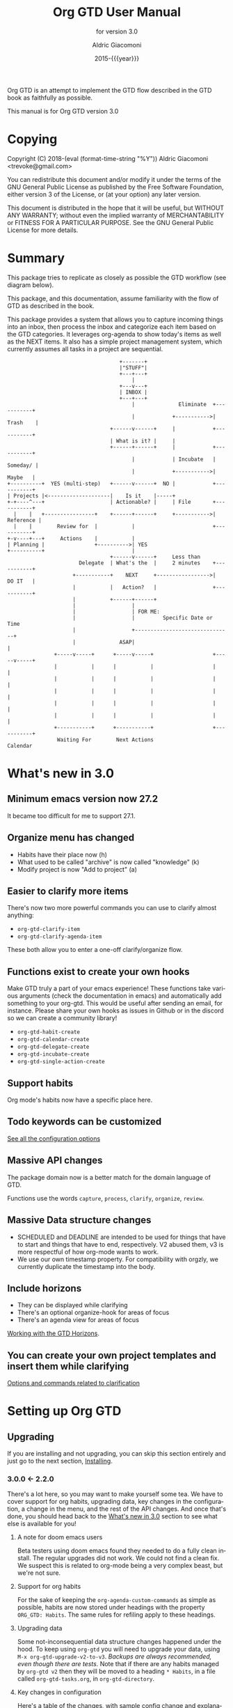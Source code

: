 #+TITLE: Org GTD User Manual
:PREAMBLE:
#+AUTHOR: Aldric Giacomoni
#+EMAIL: trevoke@gmail.com
#+DATE: 2015-{{{year}}}
#+LANGUAGE: en

#+TEXINFO_DIR_CATEGORY: Emacs
#+TEXINFO_DIR_TITLE: Org GTD: (org-gtd)
#+TEXINFO_DIR_DESC: An opinionated GTD flow implemented in org-mode
#+TEXINFO_FILENAME: ../org-gtd.info
#+SUBTITLE: for version 3.0
#+TEXINFO_DEFFN: t
#+OPTIONS: H:3 num:3 toc:2
#+PROPERTY: header-args :eval never
#+MACRO: year (eval (format-time-string "%Y"))

Org GTD is an attempt to implement the GTD flow described in the GTD
book as faithfully as possible.

#+TEXINFO: @noindent
This manual is for Org GTD version 3.0

:END:
* Copying
:PROPERTIES:
:copying:  t
:END:
Copyright (C) 2018-{{{year}}} Aldric Giacomoni <trevoke@gmail.com>

You can redistribute this document and/or modify it under the terms
of the GNU General Public License as published by the Free Software
Foundation, either version 3 of the License, or (at your option) any
later version.

This document is distributed in the hope that it will be useful,
but WITHOUT ANY WARRANTY; without even the implied warranty of
MERCHANTABILITY or FITNESS FOR A PARTICULAR PURPOSE.  See the GNU
General Public License for more details.

* Summary
:PROPERTIES:
:DESCRIPTION: quick intro to GTD
:END:
This package tries to replicate as closely as possible the GTD workflow (see diagram below).

This package, and this documentation, assume familiarity with the flow of GTD as described in the book.

This package provides a system that allows you to capture incoming things into an inbox, then process the inbox and categorize each item based on the GTD categories. It leverages org-agenda to show today's items as well as the NEXT items. It also has a simple project management system, which currently assumes all tasks in a project are sequential.
#+begin_example
                                    +-------+
                                    |"STUFF"|
                                    +---+---+
                                        |
                                    +---v---+
                                    | INBOX |
                                    +---+---+
                                        |              Eliminate  +-----------+
                                        |            +----------->|  Trash    |
                                 +------v------+     |            +-----------+
                                 | What is it? |     |
                                 +------+------+     |            +-----------+
                                        |            | Incubate   |  Someday/ |
                                        |            +----------->|   Maybe   |
+----------+  YES (multi-step)   +------v------+  NO |            +-----------+
| Projects |<--------------------|    Is it    |-----+
+-+----^---+                     | Actionable? |     | File       +-----------+
  |    |   +----------------+    +------+------+     +----------->| Reference |
  |    |        Review for  |           |                         +-----------+
+-v----+---+     Actions    |           |
| Planning |                +---------->| YES
+----------+                            |
                                 +------v------+     Less than
                       Delegate  | What's the  |     2 minutes    +-----------+
                     +-----------+    NEXT     +----------------->|   DO IT   |
                     |           |   Action?   |                  +-----------+
                     |           +------+------+
                     |                  |
                     |                  | FOR ME:
                     |                  |         Specific Date or Time
                     |                  +-------------------------------+
                     |              ASAP|                               |
               +-----v-----+      +-----v-----+                   +-----v-----+
               |           |      |           |                   |           |
               |           |      |           |                   |           |
               |           |      |           |                   |           |
               |           |      |           |                   |           |
               |           |      |           |                   |           |
               +-----------+      +-----------+                   +-----------+
                Waiting For        Next Actions                      Calendar
#+end_example
* What's new in 3.0
:PROPERTIES:
:CUSTOM_ID: new-in-3.0
:END:
** Minimum emacs version now 27.2
It became too difficult for me to support 27.1.
** Organize menu has changed
- Habits have their place now (h)
- What used to be called "archive" is now called "knowledge" (k)
- Modify project is now "Add to project" (a)
** Easier to clarify more items
There's now two more powerful commands you can use to clarify almost anything:
- ~org-gtd-clarify-item~
- ~org-gtd-clarify-agenda-item~

These both allow you to enter a one-off clarify/organize flow.
** Functions exist to create your own hooks
Make GTD truly a part of your emacs experience!
These functions take various arguments (check the documentation in emacs) and automatically add something to your org-gtd. This would be useful after sending an email, for instance.
Please share your own hooks as issues in Github or in the discord so we can create a community library!
- ~org-gtd-habit-create~
- ~org-gtd-calendar-create~
- ~org-gtd-delegate-create~
- ~org-gtd-incubate-create~
- ~org-gtd-single-action-create~
** Support habits
Org mode's habits now have a specific place here.
** Todo keywords can be customized
[[#all-the-levers][See all the configuration options]]
** Massive API changes
The package domain now is a better match for the domain language of GTD.

Functions use the words =capture=, =process=, =clarify=, =organize=, =review=.
** Massive Data structure changes
- SCHEDULED and DEADLINE are intended to be used for things that have to start and things that have to end, respectively. V2 abused them, v3 is more respectful of how org-mode wants to work.
- We use our own timestamp property. For compatibility with orgzly, we currently duplicate the timestamp into the body.
** Include horizons
- They can be displayed while clarifying
- There's an optional organize-hook for areas of focus
- There's an agenda view for areas of focus

[[#working-with-horizons][Working with the GTD Horizons]].
** You can create your own project templates and insert them while clarifying
[[#options-and-behaviors-related-to-clarification-step][Options and commands related to clarification]]

* Setting up Org GTD
** Upgrading
:PROPERTIES:
:DESCRIPTION: How to upgrade your local setup across major versions
:END:
If you are installing and not upgrading, you can skip this section entirely and just go to the next section, [[#Installing][Installing]].
*** 3.0.0 <- 2.2.0
There's a lot here, so you may want to make yourself some tea. We have to cover support for org habits, upgrading data, key changes in the configuration, a change in the menu, and the rest of the API changes. And once that's done, you should head back to the [[#new-in-3.0][What's new in 3.0]] section to see what else is available for you!
**** A note for doom emacs users
Beta testers using doom emacs found they needed to do a fully clean install. The regular upgrades did not work. We could not find a clean fix. We suspect this is related to org-mode being a very complex beast, but we're not sure.
**** Support for org habits
For the sake of keeping the =org-agenda-custom-commands= as simple as possible, habits are now stored under headings with the property ~ORG_GTD: Habits~. The same rules for refiling apply to these headings.
**** Upgrading data
Some not-inconsequential data structure changes happened under the hood. To keep using =org-gtd= you will need to upgrade your data, using ~M-x org-gtd-upgrade-v2-to-v3~.
/Backups are always recommended, even though there are tests./
Note that if there are any habits managed by =org-gtd v2= then they will be moved to a heading ~* Habits~, in a file called =org-gtd-tasks.org=, in =org-gtd-directory=.
**** Key changes in configuration
Here's a table of the changes, with sample config change and explanations afterwards.
| 2.0                            | 3.0                                    |
|--------------------------------+----------------------------------------|
| ~org-gtd-process-mode~         | ~org-gtd-clarify-mode~                 |
| ~org-gtd-process-map~          | ~org-gtd-clarify-map~                  |
| ~org-gtd-choose~               | ~org-gtd-organize~                     |
| ~org-gtd-process-item-hooks~   | ~org-gtd-organize-hooks~               |
| ~org-gtd-capture-templates~    | Now looks like ~org-capture-templates~ |
| Projects :TRIGGER:             | changed again (see below)              |
| ~org-gtd-agenda-custom-config~ | gone (see below)                       |
| org file headers               | Drop 'em (see below)                   |

***** Sample new config
#+begin_src elisp
  (use-package org-gtd
    :after org
    :quelpa (org-gtd :fetcher github :repo "trevoke/org-gtd.el"
                     :commit "3.0.0" :upgrade t)
    :demand t
    :custom
    (org-gtd-directory "~/org-gtd")
    (org-edna-use-inheritance t)
    (org-gtd-organize-hooks '(org-gtd-set-area-of-focus org-set-tags-command))
    :config
    (org-edna-mode)
    :bind
    (("C-c d c" . org-gtd-capture)
     ("C-c d e" . org-gtd-engage)
     ("C-c d p" . org-gtd-process-inbox)
     :map org-gtd-clarify-map
     ("C-c c" . org-gtd-organize)))
#+end_src
***** Projects trigger
The new trigger line looks like this:

~:TRIGGER: org-gtd-next-project-action org-gtd-update-project-task!~

This allows us to define these functions as flexibly as we want, in the future, and
that will mean we can expand what it means to be a project in the future.

***** ~org-gtd-capture-templates~
Most of you users have not had to touch this, so you probably won't have a use for this section of the upgrade documentation.
The new data structure is now a complete parallel for the ~org-capture-templates~ structure, so you can see how to structure it by looking at the help file for that.

The key elements are still the same, however:
- the template has to start with a single asterisk
- the entry has to be ~entry  (file ,#'org-gtd-inbox-path)~

***** ~org-gtd-agenda-custom-config~
This customization is no longer in use. It wasn't an easy decision to make, but I have to make way for bigger, future changes in org-gtd over the next major releases.

If you have an existing ~org-gtd-agenda-custom-commands~ setup, then you can do something like this to keep using it. In short, for now, create your own function, and wrap the definition with the ~with-org-gtd-context~ macro. You can see the source code of ~org-gtd-engage~ for an example.

#+begin_src elisp
  ; only so I refer to it with a name in this snippet
  (setq my-commands org-gtd-agenda-custom commands)

  (defun my-org-gtd-engage ()
    (interactive)
    (with-org-gtd-context
        (let ((org-agenda-custom-commands my-commands))
          ; "g" is what the previous command used, replace with what you need
          (org-agenda nil "g"))))
#+end_src
***** Dropping the org file headers
The TODO keywords are now customizable (see ~M-x customize-group org-gtd RET~), while they were hard-coded in v2. Those hard-coded values are now the defaults, but you should remove the hard-coded values anyway, so remove the following line:

=#+TODO: NEXT(n) TODO(t) WAIT(w@) | DONE(d) CNCL(c@)=
**** A change in the menu
- Habits have their place (=h=)
- What used to be called "archive" is now called "knowledge" (=k=)
- Modify project is now "Add to project" (=a=)

Do note that that "a" got completely reassigned! If you used to use it for items that went into your personal knowledge management system, you'll need to retrain yourself.

I'm very sorry about this. In the future, you'll be able to customize this UI.
**** Rest of API changes
***** ~org-gtd-delegate~ is now ~org-gtd-delegate-item-at-point~
This is the function to call if you want to delegate without refiling.
***** ~org-gtd-agenda-projectify~ is now ~just org-gtd-clarify-agenda-item~
V3 means you can freely clarify and organize anything in the agenda with the above function.
***** ~org-gtd-agenda-delegate~ is now ~org-gtd-delegate-agenda-item~
The nomenclature changes here because of an effort to, over time, define a better language for GTD, slicing vertically through org-mode features.
***** ~org-gtd-cancel-project~ is now ~org-gtd-project-cancel~
Same reason as above.
***** ~org-gtd-agenda-cancel-project~ is now ~org-gtd-project-cancel-from-agenda~
Same reason as above.
***** ~org-gtd-show-stuck-projects~ is now ~org-gtd-reflect-stuck-projects~
Same reason as above.
**** That's it!
Go check out [[#new-in-3.0][What's new in 3.0]] as well as [[#configuring][Configuring]].
*** 2.2.0 <- 2.1.0
**** respect org-mode's org-reverse-note-order variable
The upgrade to =2.0.1= allowed addition of a task as the first task of an existing project while organizing a clarified item.
=2.0.2= allows the user to choose what they prefer. Correspondingly, it lets the =org-mode= variable ~org-reverse-note-order~ operate as it should. In your configuration, use:
#+begin_src emacs-lisp
  (setq org-reverse-note-order t)   ;; refile to the top of the list, or
  (setq org-reverse-note-order nil) ;; refile to the bottom of the list
#+end_src

Note that if you're upgrading directly from 2.0.0 you still need to make the adjustment to the TRIGGER for your project headings.

*** 2.1.0 <- 2.0.0
**** Update org-edna trigger
In order for project modification to work, you will need to go to every Project heading that you have. You will find the following:
#+begin_example
:PROPERTIES:
:TRIGGER: next-sibling todo!(NEXT)
:ORG_GTD: Projects
:END:
#+end_example

And you will need to update the trigger so it looks like this:
#+begin_example
:PROPERTIES:
:TRIGGER: relatives(forward-no-wrap todo-only 1 no-sort) todo!(NEXT)
:ORG_GTD: Projects
:END:
#+end_example

Now be sure to set the following variable in your config file, before org-gtd loads, to disable the loud warning:

#+begin_src emacs-lisp
(setq org-gtd-update-ack "2.1.0")
#+end_src

That is it! You're ready to add tasks to existing projects while processing the inbox.
*** 2.0.0 <- 1.1.x
**** Configuration
Org GTD now handles dependency loading more intelligently, so you no longer need the overly complicated setup of ~org-gtd~, ~org-agenda~ and ~org-capure~ in your config for dependency loading. You now only need ~org-gtd~. If you are using ~use-package~ then the following is the minimal config required.

#+begin_src elisp
  (use-package org-gtd :after 'org)
#+end_src

You no longer need to configure ~org-agenda-property-list~ yourself. Org GTD now manages the context with a macro, ~with-org-gtd-context~. Any prior configuration of this subpackage can be handled as you did before.

You no longer need to configure ~org-agenda-files~. Same reason as above. This allows you to use org-gtd without destroying your previous setup, and makes it easier to try org-gtd and then get rid of it if you don't like it.

You no longer need to configure ~org-agenda-custom-commands~. Now there's ~org-gtd-agenda-custom-commands~ to take the relay - see the variable documentation for more information.

The org-capture templates are now simplified and managed by ~org-gtd-capture-templates~. If you did not change the default configuration, then you can just remove what you had. Read the variable documentaton for further information.
***** Example upgrade
My org-gtd config for 1.x was as follows:
#+begin_src elisp
  (use-package org-gtd
    :after org
    :quelpa (org-gtd :fetcher github :repo "trevoke/org-gtd.el"
                     :commit "1.1.1" :upgrade t)
    :demand t
    :custom
    (org-gtd-directory "~/org-gtd")
    (org-agenda-property-list '("DELEGATED_TO"))
    (org-edna-use-inheritance t)
    :config
    (org-edna-load)
    :bind
    (("C-c d c" . org-gtd-capture)
     ("C-c d a" . org-agenda-list)
     ("C-c d p" . org-gtd-process-inbox)
     ("C-c d n" . org-gtd-show-all-next)
     ("C-c d s" . org-gtd-show-stuck-projects)
     :map org-gtd-process-map
     ("C-c c" . org-gtd-choose)))


  (use-package org-agenda
    :ensure nil
    :no-require t
    :after (org-gtd)
    :custom
    (org-agenda-skip-deadline-if-done t)
    (org-agenda-skip-scheduled-if-done t)
    (org-agenda-files `(,org-gtd-directory))
    (org-agenda-custom-commands '(("g" "Scheduled today and all NEXT items" ((agenda "" ((org-agenda-span 1))) (todo "NEXT"))))))

  (use-package org-capture
    :ensure nil
    :after org-gtd
    :config
    (setq org-capture-templates `(("i" "Inbox"
                                 entry (file ,(org-gtd--path org-gtd-inbox-file-basename))
                                 "* %?\n%U\n\n  %i"
                                 :kill-buffer t)
                                ("t" "Todo with link"
                                 entry (file ,(org-gtd--path org-gtd-inbox-file-basename))
                                 "* %?\n%U\n\n  %i\n  %a"
                                 :kill-buffer t))))
#+end_src

And my config for 2.0 is:
#+begin_src elisp
  (use-package org-gtd
    :after org
    :quelpa (org-gtd :fetcher github :repo "trevoke/org-gtd.el"
                     :commit "2.0.0" :upgrade t)
    :demand t
    :custom
    (org-gtd-directory "~/org-gtd")
    (org-edna-use-inheritance t)
    :config
    (org-edna-mode)
    :bind
    (("C-c d c" . org-gtd-capture)
     ("C-c d e" . org-gtd-engage)
     ("C-c d p" . org-gtd-process-inbox)
     ("C-c d n" . org-gtd-show-all-next)
     ("C-c d s" . org-gtd-show-stuck-projects)
     :map org-gtd-process-map
     ("C-c c" . org-gtd-choose)))
#+end_src
**** Relevant commands with new names
- ~org-agenda-list~ -> ~org-gtd-engage~
- ~org-gtd-clarify-finalize~ -> ~org-gtd-choose~ (see the section on Key bindings below)
**** heading states (TODO, etc.)
You need to rename CANCELED to CNCL. a simple string replace in the ~org-gtd-directory~ will do the trick.
**** Differentiating GTD types of items
Org GTD no longer uses the name of the heading to figure out how to refile things, and which headings are useful. Instead it uses a custom Org property called ORG_GTD. This means you are free to rename the existing headings whatever you want, but you DO need to make some adjustments to your current files.

If you would like to add new refile targets, it's simple, follow these instructions.

For projects, make sure the heading has the following two properties.
#+begin_src org-mode
:PROPERTIES:
:TRIGGER: next-sibling todo!(NEXT)
:ORG_GTD: Projects
:END:
#+end_src

For other headings, make sure there is an ORG_GTD property, like for the project, above.

The other ORG_GTD properties are set as follows. Note that Single and Delegated actions are together now, so you can merge those headings if you want.

- Scheduled actions :: =ORG_GTD: Calendar=
- Single & Delegated actions :: =ORG_GTD: Actions=
- Incubated actions :: =ORG_GTD: Incubated=

For incubated actions, version 1.x of Org GTD asked for second-level heading, such as ~*To Read~. No more - these are now top-level headings, exactly as described above, with a heading property of ~ORG_GTD: Incubated~.
**** Multiple refile targets
There is a new variable, ~org-gtd-refile-to-any-target~. By default this variable is set to ~t~. This means that Org GTD will refile to whatever the first target it finds is. This is the default value because it most closely matches the behavior for version 1.x.
*THIS BEHAVIOR ALSO APPLIES TO INCUBATE REFILE TARGETS*. Therefore, if you have multiple incubated refile targets, you will need to set this variable to ~nil~, or change to a single refile target. You can e.g. set a custom property to describe the kind of incubated item it is, if it is useful to you, something like:

#+begin_example
,* Incubated
,** Buy a boat
SCHEDULED: <2035-06-01 Fri>
:PROPERTIES:
:INCUBATE: big financial investment
:END:
#+end_example
**** Key bindings
Version 1.x of Org GTD recommended a binding for ~org-gtd-clarify-finalize~. This binding must now be set as follows (replace the keybinding with one of your choice):

#+begin_src elisp
  (define-key org-gtd-process-map (kbd "C-c c") #'org-gtd-choose)
#+end_src
** Installing
:PROPERTIES:
:DESCRIPTION: Get Org GTD in your emacs
:CUSTOM_ID: Installing
:END:
This package requires emacs 27.2 or higher.

This package is on MELPA and MELPA stable under the name ~org-gtd~.
*** use-package
Just make sure this is loaded after ~org-mode~ like so.
#+begin_src emacs-lisp
  (use-package org-gtd :after org)
#+end_src
*** Manually
Check out the source code for dependencies and install them.
Then, clone this repo to a directory of your choice, e.g. =~/.emacs.d/packages=.
Finally, add this to your config:
#+begin_src emacs-lisp
(add-to-list 'load-path "~/.emacs.d/packages")
(require 'org-gtd)
#+end_src
** Configuring
:PROPERTIES:
:DESCRIPTION: Required and optional system configuration
:CUSTOM_ID: configuring
:END:
*** The easy way
Just turn on ~org-gtd-mode~ (~M-x org-gtd-mode~). This will set up emacs, Org mode, and Org GTD's dependencies. It will wrap a number of ~org-agenda~ functions to work smoothly. If you are just testing out Org GTD, this is a good way to start.

Turn off ~org-gtd-mode~ to restore emacs to pre-org-gtd settings.

Note, you should still head over to the [[#recommended-key-bindings][Recommended key bindings]] section.
*** Required configuration of sub-packages
:PROPERTIES:
:CUSTOM_ID: configuring-sub-packages
:END:
**** Configuring org-edna
:PROPERTIES:
:CUSTOM_ID: configuring-org-edna
:END:
package: https://www.nongnu.org/org-edna-el/

This is one of the dependencies. This setting change is REQUIRED. It automatically changes the next TODO heading to NEXT in a project when you've finished the current task.

You do not need to make this change if you choose to toggle ~org-gtd-mode~.
#+begin_src emacs-lisp
(setq org-edna-use-inheritance t)
(org-edna-mode 1)
#+end_src
*** configuration options for org-gtd
**** I don't care, just let me start using it
The most direct way to find out about the configuration options for org-gtd is to see the customize group: ~M-x customize-group RET org-gtd~. They are all optional because they all come with default values.

The only one you may want to change before starting to use Org GTD is ~org-gtd-directory~, which is the directory that Org GTD
will look to for everything it needs to do.

The configuration options will also be mentioned in the relevant subsections of [[#using-org-gtd][Using Org GTD]].
**** Tell me all the levers I can pull
:PROPERTIES:
:CUSTOM_ID: all-the-levers
:END:

Make sure you also read about sub-package configuration: [[#configuring-sub-packages][Required configuration of sub-packages]].

- ~org-gtd-directory~ :: set this to a directory. =org-gtd= will look for all its files in this directory.
- ~org-gtd-next~ :: Keyword to use for actions ready to be taken
- ~org-gtd-next-suffix~ :: org-mode keyword suffix (e.g. !, @)
- ~org-gtd-todo~ :: Keyword to use for actions not yet ready
- ~org-gtd-todo-suffix~ :: org-mode keyword suffix (e.g. !, @)
- ~org-gtd-wait~ :: Keyword to use for blocked actions (e.g. delegated)
- ~org-gtd-wait-suffix~ :: org-mode keyword suffix (e.g. !, @)
- ~org-gtd-done~ :: Keyword to use for completed actions
- ~org-gtd-done-suffix~ :: org-mode keyword suffix (e.g. !, @)
- ~org-gtd-canceled~ :: Keyword to use for actions that won't be done
- ~org-gtd-canceled-suffix~ :: org-mode keyword suffix (e.g. !, @)
- ~org-gtd-capture-templates~ :: (!note: take care when changing this) This defines the pre-filled text that will show up when capturing an item to the inbox. The only requirements are that the template string must define an org-mode top-level heading, and that the entry point to the inbox.  That is to say, the first two characters must be a single asterisk followed by a space: ~"* "~, and the entry type must be like this: =entry  (file ,#'org-gtd-inbox-path)=. [[#adding-things-to-the-inbox][Adding things to the inbox]].
- ~org-reverse-note-order~ :: (=org-mode= variable) set this to ~t~ to add new items to the top of project tasks and to ~nil~ to add new items to the bottom of project tasks when organizing an item as such.
- ~org-gtd-organize-hooks~ :: this is a list of functions that you can use to decorate each item when you clarify it. For instance, you could add a function to set the effort, or the priority, or some category, etc. By default it has only one function, which lets you add tags, but of course you can change this entirely. [[#organizing-an-item][Organizing an item]].
- ~org-gtd-archive-location~ :: Points to a function to generate the archive file dynamically. Default value generates a file suffixed with the current year. The function has an arity of zero and generates an org-mode file+outline path. [[#cleaning-up-the-system][Cleaning up / archiving completed work]].
- ~org-gtd-refile-to-any-target~ :: when ~t~, =org-gtd= will refile to the first target it finds, and create a target if it doesn't find one. When false, it will ask for confirmation before refiling. [[#refiling-after-organizing][Refiling to the appropriate area]].
- ~org-gtd-delegate-read-func~ :: function that is used to prompt for a person a task is delegated to. Must return a string. By default this is set to ~read-string~.
- ~org-gtd-areas-of-focus~ :: list of strings representing your areas of focus (horizon 2 in GTD).
- ~org-gtd-clarify-show-horizons~ :: When clarifying, do you want the horizons buffer to be shown by default, or do you prefer it hidden?
- ~org-gtd-clarify-project-templates~ :: Alist of strings: ~project template name . project template~ where there template is a series of tasks you may want to insert automatically, if you have a generic type of project that comes up a lot.
- ~org-gtd-horizons-file~ :: Name of the file, in ~org-gtd-directory~, that will be displayed when the horizons buffer is displayed when clarifying.
*** Recommended key bindings
:PROPERTIES:
:CUSTOM_ID: recommended-key-bindings
:END:

There's an important keymap you'll want to make the flow of processing the inbox smoother. To limit impact on your emacs configuration, there is a specific keymap you can use. The function you'll want to bind is ~org-gtd-organize~. I suggest ~C-c c~, as in the following example.

#+begin_src elisp
(define-key org-gtd-clarify-map (kbd "C-c c") #'org-gtd-organize)
#+end_src

For other keybindings, do what you need. My bindings use ~C-c d~ as a prefix, i.e.:

- ~C-c d c~ :: ~org-gtd-capture~
- ~C-c d e~ :: ~org-gtd-engage~

etc.
*** Sample Doom Emacs Config
If you are a Doom Emacs user, then your configuration may look something like this:

#+BEGIN_SRC elisp
  (use-package! org-gtd
    :after org
    :config
    (setq org-edna-use-inheritance t)
    (org-edna-mode)
    (map! :leader
          (:prefix ("d" . "org-gtd")
           :desc "Capture"        "c"  #'org-gtd-capture
           :desc "Engage"         "e"  #'org-gtd-engage
           :desc "Process inbox"  "p"  #'org-gtd-process-inbox
           :desc "Show all next"  "n"  #'org-gtd-show-all-next
           :desc "Stuck projects" "s"  #'org-gtd-reflect-stuck-projects))
    (map! :map org-gtd-clarify-map
          :desc "Organize this item" "C-c c" #'org-gtd-organize))
#+END_SRC
* Using Org GTD
:PROPERTIES:
:DESCRIPTION: How Org GTD maps to the GTD flow
:CUSTOM_ID: using-org-gtd
:END:
** Org-mode building blocks for Org GTD
This section introduces how Org GTD leverages org-mode.

Org Gtd uses ~org-edna~ to automatically trigger state changes in projects, such that when you mark a NEXT item from a project as DONE, the next TODO in that project automatically becomes NEXT, such that the agenda is always up-to-date (you may need to refresh the agenda).

Org GTD uses org keywords to figure out the relevant state of each task. By default, ~NEXT~, ~TODO~, ~WAIT~, ~CNCL~, and ~DONE~, though you can configure them.

Org GTD uses the following properties:
- ~ORG_GTD~ :: top-level property, used for simple filtering when it comes to agenda views
- ~ORG_GTD_TIMESTAMP~ :: where the timestamp for appointments and other date-relevant actions is stored. It's separate from everything else org-mode related in order to allow you, the user, to use ~SCHEDULED~, ~DEADLINE~, or even plain timestamps as you see fit.
- ~DELEGATED_TO~ :: used by a dependency, ~org-agenda-property~, to show the name of the person to whom the task is delegated in the agenda view.
** The GTD flow
Here are the domain elements of GTD that we handle:
*** Adding things to the inbox
:PROPERTIES:
:CUSTOM_ID: adding-things-to-the-inbox
:END:

The trip through GTD arguably begins by adding things to the inbox. The inbox is a file called ~inbox.org~ in the directory stored in the variable ~org-gtd-directory~. By default this means the file will be ~~/gtd/inbox.org~.

Org GTD provides one function to capture items: ~M-x org-gtd-capture~. In my setup I have this bound globally as such:

#+begin_src elisp
(global-set-key "C-c d c" #'org-gtd-capture)
#+end_src

This function uses the variable ~org-gtd-capture-templates~ to define org-gtd-specific capture templates. By default it comes with two templates, one to just capture a new item, and one to capture an item with a link to the file where you were when you started the capture.

You can customize these templates as you see fit. In order to maintain proper functioning of org-gtd, however, there are two constraints:

1. the first two characters of the template string must be a single asterisk followed by a space: ~"* "~
2. the entry type must be like this: =entry  (file ,#'org-gtd-inbox-path)=

*** Processing the inbox
:PROPERTIES:
:CUSTOM_ID: processing-the-inbox
:END:
Processing the inbox means taking everything in the inbox, one at a time, and refining/categorizing them so they are instantly useful when you are looking at available next / scheduled actions.

You can start processing the inbox with ~org-gtd-process-inbox~. This starts a looping behavior of clarifying each item in the inbox.

*** Clarifying each item
:PROPERTIES:
:CUSTOM_ID: clarification
:END:
Clarifying an item means editing and adding the information that will be most valuable to you to the item. Note that task-specific information, such as appointment date, or name of person to whom it is delegated, or even area of focus, will be added during the Organize step, so don't worry about these yet.
**** How to start clarifying
Besides ending up in here automatically while processing the inbox, there's two more ways to enter the clarifying flow:

- ~org-gtd-clarify-item~ :: call this from any org-mode heading to do a one-off clarification.
- ~org-gtd-clarify-agenda-item~ :: call this from the agenda view, if you have anything you want to re-clarify, or possibly clarify for the first time, from somewhere outside the inbox.

**** data shape requirements
:PROPERTIES:
:CUSTOM_ID: data-shape-requirement-while-clarifying
:END:
There's two general shapes you'll be looking for.
Almost everything will look like a simple org-mode heading.
For instance, ~* Task desc~.


The only exception will be a project, that will look like a top-level heading for the project description with, underneath, a series of second-level headings representing each task to be executed sequentially before the project is complete.

#+begin_example
,* Project heading
,** First task
,** Second task
,** Third task
#+end_example

**** Options and commands related to clarification
:PROPERTIES:
:CUSTOM_ID: options-and-behaviors-related-to-clarification-step
:END:
The clarify buffers are ~org-mode~ buffers that use the minor mode ~org-gtd-clarify-mode~. There is a keymap, ~org-gtd-clarify-map~, that you can use to bind useful

While clarifying, you may find it useful to see your GTD horizons. You can use:
- ~org-gtd-clarify-toggle-horizons-window~ :: a function that toggles the display of the horizons buffer
- ~org-gtd-clarify-show-horizons~ :: a boolean variable defining whether the horizons window should be shown (t) or hidden (nil) by default when clarifying an item. See  [[#working-with-horizons][Working with the GTD Horizons]] for more details.

If you are clarifying a project, you may be interested in project templates:
- ~org-gtd-clarify-project-insert-template~ :: a function that will ask you to choose a template to insert.
- ~org-gtd-clarify-project-templates~ :: an alist of the form =(name . template)= where both name and template are strings. =name= will be used in the interactive menu, and =template= will be inserted in the buffer.

*** Organizing an item into the system
:PROPERTIES:
:CUSTOM_ID: organizing-an-item
:END:
When you are done clarifying, call ~M-x org-gtd-organize~ (or hit your keybinding for it, see [[#recommended-key-bindings][Recommended key bindings]]). This will open a transient menu to let you choose how Org GTD should categorize this item.

Organizing is broken up into three steps:
- Choosing a task type
- Applying hooks to add additional relevant information
- Refiling to the appropriate area

**** Choosing a task type
Here are the following task types you can choose.

- *[P]rojects :: This is a multi-step action. In Org GTD, this is defined as a top-level org heading with a set of second-level org headings. Those second-level headings represent the sequentially-ordered set of tasks to be executed before the project can be called complete.
- *[A]dd to existing project :: Add current task to pre-existing project. See ~org-reverse-note-order~ to choose a default position (first or last) for this new task. You can always adjust this yourself later, then put your point on the project heading and call ~org-gtd-projects-fix-todo-keywords-for-project-at-point~ to have Org GTD clean it up for you.
- *[C]alendar* :: Single action to be done at a given date or time. Org GTD will ask you for a date/time for this appointment.
- *[D]elegate :: Let someone else do this. Org GTD will ask you for a name to whom to delegate to and a date/time when to check up on the task with that person. You can customize ~org-gtd-delegate-read-func~ to specify a custom name input function (e.g. for completion purposes).
- *[S]ingle action* :: This is a one-off to be done when possible.
- *[H]abit* :: org-mode-style habit. Org GTD will ask you for a valid org-mode repeating stamp and a date when to start the habit tracking. See the org-mode documentation for more information.
- *[I]ncubate* :: no action now; review later. Org GTD will ask you for a date at which it should remind you about this.
- *[Q]uick action :: Less than 2 minutes. Do it now, then choose this to mark the item as DONΕ and archive it.
- *[K]nowledge* :: This is knowledge to be stored away. Choose this *after* you have properly saved this item as knowledge.
- *[T]rash* :: Not actionable; not knowledge. Discard this item.

**** Applying hooks
The decorations (priority, tags, categories, etc.) are customizable as you desire and managed by ~org-gtd-organize-hooks~, a list of functions. You can add your own functions to this list, as long as the functions do not modify the text in any "custom" way, separate from what org-mode understands.

See [[#hooks-framework][Adding your own hooks when organizing]] for more details on how you can add your own or customize this further.

**** Refiling to the appropriate area
:PROPERTIES:
:CUSTOM_ID: refiling-after-organizing
:END:
By default, org-gtd will refile to a single file in the directory, but you can create your own headings if you find it helpful.

If you would like to add new refile targets, it's simple, follow these instructions.
***** New project heading
Add a top-level heading in any ~.org~ file (including a new one) in ~org-gtd-directory~ and make sure its property drawer matches the one in the constant ~org-gtd-projects-template~.
***** Other headings
Create a new top-level heading in any ~.org~ file (including a new one) in ~org-gtd-directory~ and make sure its property drawer matches the one in the relevant template constant:

- ~org-gtd-habit-template~
- ~org-gtd-calendar-template~
- ~org-gtd-incubate-template~
- ~org-gtd-action-template~

Here is an example:

#+begin_src org-mode
:PROPERTIES:
:ORG_GTD: Action
:END:
#+end_src

*** Engaging with your GTD items

You can see a list of all NEXT actions, and scheduled actions, with ~M-x org-gtd-engage~ .

You can call ~org-gtd-show-all-next~ to only see NEXT actions, nothing scheduled.

You can use ~org-gtd-oops~ to see all the appointments you missed, and act on them accordingly.

The weekly review is not yet implemented.

*** Working with the GTD Horizons
:PROPERTIES:
:CUSTOM_ID: working-with-horizons
:END:
In GTD, the horizons are defined as such:

- Ground :: the day-to-day
- Horizon 1 :: projects
- Horizon 2 :: areas of focus
- Horizon 3 :: 1-2 year goals
- Horizon 4 :: 3-5 year vision
- Horizon 5 :: purpose and principles

Obviously, Ground and Horizons 1 are handled by the "capture/clarify/organize/engage" flow we've already seen.

GTD recommends that you do not start using the horizons above Horizon 1 until you have both Ground and Horizon 1 under control. So, when you are ready...

**** Areas of focus
Horizon 2 is now handled by a variable and a hook you can add to ~org-gtd-organize-hooks~:
- ~org-gtd-areas-of-focus~ is a list of strings, each representing one of your areas of focus.
- ~org-gtd-set-area-of-focus~ is the hook you would add, e.g. ~(setq org-gtd-organize-hooks '(org-gtd-set-area-of-focus))~, it ensures each item you clarify will need to be part of a horizon.

You can then use the function ~org-gtd-reflect-area-of-focus~ to generate an agenda view to review a specific area of focus.

In order to add areas of focus to pre-existing items in your system, without going through the clarifying flow, we provide two functions:
- ~org-gtd-area-of-focus-set-on-item-at-point~, when you are on a org heading
- ~org-gtd-area-of-focus-set-on-agenda-item~, when you are on an agenda item

Do note that calling the function on item at point will trust you blindly to do the right thing, whereas setting the area of focus through the agenda will attempt to recognize if you are on a project task and thus set the category on the project itself instead of the task.

**** Longer-term horizons
The longer-term horizons can be stored in a file in the ~org-gtd-directory~. A variable governs the name of the file, ~org-gtd-horizons-file~, by default =horizons.org=.

At the moment it does not seem particularly useful to add any automation around these, since they will change so infrequently.

They are, however, useful to display.

A variable, ~org-gtd-clarify-show-horizons~, determines whether/where to display the side buffer while clarifying.

Regardless of the value of this variable, you can use the function ~org-gtd-clarify-toggle-horizons-window~ to display or hide the side window. If the above variable is nil, then the horizons window will be toggled on the right side of the screen.

*** Cleaning up / archiving completed work
:PROPERTIES:
:CUSTOM_ID: cleaning-up-the-system
:END:
Doing this without user intervention is tricky, as it makes undoing actions more complicated. As such, Org GTD provides a function that will go through the ~org-gtd-directory~ files, find the headings that belong to Org GTD (see [[#refiling-after-organizing][Refiling to the appropriate area]]), and archive the finished items.

The variable ~org-gtd-archive-location~ points to a *function* that returns a string matching the ~org-archive-location~ definition. It is a function in order to allow the filename to be dynamic.

The function to archive everything is ~M-x org-gtd-archive-completed-items~.
*** Commands you can call on org-agenda
Since Org provides the agenda, it is a convenient base of operations for interacting with things that come up through ~org-gtd-engage~.

Here are the actions available to you:

- ~M-x org-gtd-delegate-agenda-item~ :: When the point is on an action, this will properly delegate the action to someone else.
- ~M-x org-gtd-project-cancel-from-agenda~ :: When the point is on a project action, this command will cancel the remaining actions in the project.
- ~M-x org-gtd-clarify-agenda-item~ :: If you would like to clarify and organize an item through the agenda view, for whatever reason, this is your entry point.

*** Defining your own agenda views
You can define your own agenda views by defining your own functions like shown below, where =x= is whatever your defined key is.

#+begin_src elisp
  (defun my-agenda ()
    (with-org-gtd-context
        (let ((org-agenda-custom-commands '(your-definition-here)))
          (org-agenda nil "x"))))
#+end_src
*** Adding your own hooks when organizing
:PROPERTIES:
:CUSTOM_ID: hooks-framework
:END:
Adding useful metadata to the tasks allows you to enhance the agenda view to make it more useful to you, whether it be effort, tags, priority, or any other amount of information you might like.

This being said, different types of tasks or items are not even created equal. For instance, there may be metadata you want to add to a project heading but not its tasks, or to a calendar item and not to a trash item.

Org GTD therefore provides a helper function, ~org-gtd-organize-type-member-p~, which you can use when creating your own hooks. The function takes one argument, a list of types (provided in the function's documentation).
When called as part of a hook, this function will check a buffer-local variable called ~org-gtd--organize-type~, managed by Org GTD, to determine truthiness.

For an example, see the source code for ~org-gtd-areas-of-focus--set~, which will not run if the task being organized is a project task, trash, knowledge, or a quick action.
** Automating through emacs
There's now a few functions you can use when you are doing work within emacs and would like GTD to track something for you as a result:
- ~org-gtd-habit-create~
- ~org-gtd-calendar-create~
- ~org-gtd-delegate-create~
- ~org-gtd-incubate-create~
- ~org-gtd-single-action-create~

See the documentation for each, but suffice it to say they all take, at the very least, a string that will be used as the text part of the org heading that gets stored in org-gtd.

For instance, one way this could work:

#+begin_src emacs-lisp
  (defun org-gtd-email-reminder ()
    (let ((topic (message-fetch-field "subject"))
          (delegated-to (message-fetch-field "to"))
          (reminder-date (org-read-date nil nil "+3d")))
      (org-gtd-delegate-create (format "Reminder: %s" topic)
                               delegated-to
                               reminder-date)))

  (add-hook 'message-send-hook 'org-gtd-email-reminder)
#+end_src

* Troubleshooting
** Finding lost tasks
Sometimes things break. The following functions will help you find these items:

- ~org-gtd-reflect-stuck-calendar-items~
- ~org-gtd-reflect-stuck-incubated-items~
- ~org-gtd-reflect-stuck-habit-items~
- ~org-gtd-reflect-stuck-delegated-items~
- ~org-gtd-reflect-stuck-single-action-items~
- ~org-gtd-reflect-stuck-projects~

** Projects without a NEXT item

~org-edna~ needs to be configured and enabled, see [[#configuring-org-edna][Configuring org-edna]].

To fix such a stuck project, put the point on the project heading and call ~M-x org-gtd-projects-fix-todo-keywords-for-project-at-point~.
** I can't create a project when clarifying an inbox item!
See [[#data-shape-requirement-while-clarifying][data shape requirements]]. If this does not help you, please open an issue and show exactly what you have done before asking =org-gtd= to create a project.
